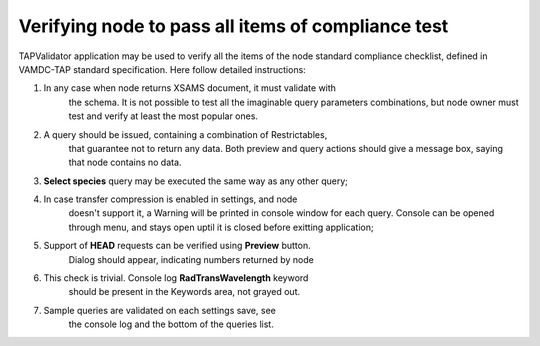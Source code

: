 .. _testing:

Verifying node to pass all items of compliance test
====================================================

TAPValidator application may be used to verify all the items
of the node standard compliance checklist, defined in VAMDC-TAP standard specification.
Here follow detailed instructions:

#. In any case when node returns XSAMS document, it must validate with
	the schema. It is not possible to test all the imaginable
	query parameters combinations, but node owner must test and verify 
	at least the most popular ones.
	
#. A query should be issued, containing a combination of Restrictables,
	that guarantee not to return any data. 
	Both preview and query actions should give a message box,
	saying that node contains no data.
	
#. **Select species** query may be executed the same way as any other query;

#. In case transfer compression is enabled in settings, and node
	doesn't support it, a Warning will be printed in console window for
	each query. Console can be opened through menu, and stays open uptil
	it is closed before exitting application;
	
#. Support of **HEAD** requests can be verified using **Preview** button.
	Dialog should appear, indicating numbers returned by node

#. This check is trivial. Console log **RadTransWavelength** keyword 
	should be present in the Keywords area, not grayed out.
	
#. Sample queries are validated on each settings save, see 
	the console log and the bottom of the queries list.
	
	